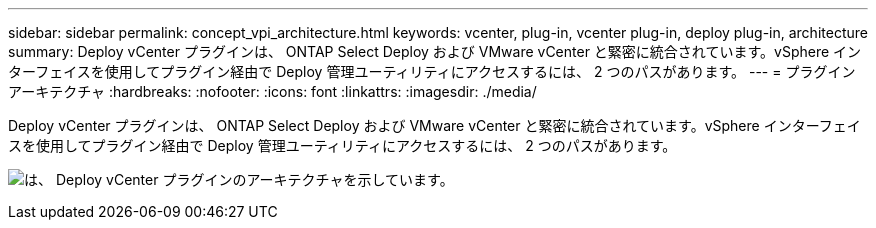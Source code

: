 ---
sidebar: sidebar 
permalink: concept_vpi_architecture.html 
keywords: vcenter, plug-in, vcenter plug-in, deploy plug-in, architecture 
summary: Deploy vCenter プラグインは、 ONTAP Select Deploy および VMware vCenter と緊密に統合されています。vSphere インターフェイスを使用してプラグイン経由で Deploy 管理ユーティリティにアクセスするには、 2 つのパスがあります。 
---
= プラグインアーキテクチャ
:hardbreaks:
:nofooter: 
:icons: font
:linkattrs: 
:imagesdir: ./media/


[role="lead"]
Deploy vCenter プラグインは、 ONTAP Select Deploy および VMware vCenter と緊密に統合されています。vSphere インターフェイスを使用してプラグイン経由で Deploy 管理ユーティリティにアクセスするには、 2 つのパスがあります。

image:plugin_architecture.png["は、 Deploy vCenter プラグインのアーキテクチャを示しています。"]
